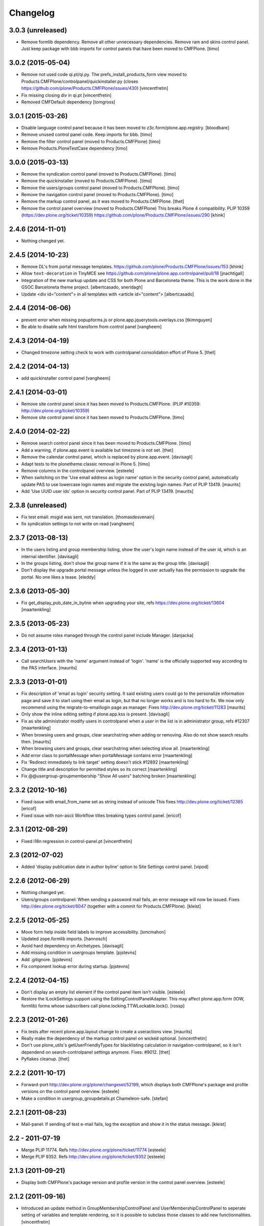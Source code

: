 Changelog
=========

3.0.3 (unreleased)
------------------

- Remove formlib dependency. Remove all other unnecessary dependencies.
  Remove ram and skins control panel. Just keep package with bbb imports for
  control panels that have been moved to CMFPlone.
  [timo]


3.0.2 (2015-05-04)
------------------

- Remove not used code qi.pt/qi.py. The prefs_install_products_form
  view moved to Products.CMFPlone/controlpanel/quickinstaller.py (closes
  https://github.com/plone/Products.CMFPlone/issues/430)
  [vincentfretin]

- Fix missing closing div in qi.pt
  [vincentfretin]

- Removed CMFDefault dependency
  [tomgross]


3.0.1 (2015-03-26)
------------------

- Disable language control panel because it has been moved to
  z3c.form/plone.app.registry.
  [bloodbare]

- Remove unused control panel code. Keep imports for bbb.
  [timo]

- Remove the filter control panel (moved to Products.CMFPlone)
  [timo]

- Remove Products.PloneTestCase dependency
  [timo]


3.0.0 (2015-03-13)
------------------

- Remove the syndication control panel (moved to Products.CMFPlone).
  [timo]

- Remove the quickinstaller (moved to Products.CMFPlone).
  [timo]

- Remove the users/groups control panel (moved to Products.CMFPlone).
  [timo]

- Remove the navigation control panel (moved to Products.CMFPlone).
  [timo]

- Remove the markup control panel, as it was moved to Products.CMFPlone.
  [thet]

- Remove the control panel overview (moved to Products.CMFPlone)
  This breaks Plone 4 compatibility.
  PLIP 10359 (https://dev.plone.org/ticket/10359)
  https://github.com/plone/Products.CMFPlone/issues/290
  [khink]


2.4.6 (2014-11-01)
------------------

- Nothing changed yet.


2.4.5 (2014-10-23)
------------------

- Remove DL's from portal message templates.
  https://github.com/plone/Products.CMFPlone/issues/153
  [khink]

- Allow ``text-decoration`` in TinyMCE
  see https://github.com/plone/plone.app.controlpanel/pull/18
  [jnachtigall]

- Integration of the new markup update and CSS for both Plone and Barceloneta
  theme. This is the work done in the GSOC Barceloneta theme project.
  [albertcasado, sneridagh]

- Update <div id="content"> in all templates with <article id="content">
  [albertcasado]


2.4.4 (2014-06-06)
------------------

- prevent error when missing popupforms.js or
  plone.app.jquerytools.overlays.css
  [tkimnguyen]

- Be able to disable safe html transform from control panel
  [vangheem]

2.4.3 (2014-04-19)
------------------

- Changed timezone setting check to work with controlpanel consolidation
  effort of Plone 5.
  [thet]


2.4.2 (2014-04-13)
------------------

- add quickinstaller control panel
  [vangheem]


2.4.1 (2014-03-01)
------------------

- Remove site control panel since it has been moved to Products.CMFPlone.
  (PLIP #10359: http://dev.plone.org/ticket/10359)

- Remove site control panel since it has been moved to Products.CMFPlone.
  [timo]


2.4.0 (2014-02-22)
------------------

- Remove search control panel since it has been moved to Products.CMFPlone.
  [timo]

- Add a warning, if plone.app.event is available but timezone is not set.
  [thet]

- Remove the calendar control panel, which is replaced by plone.app.event.
  [davisagli]

- Adapt tests to the plonetheme.classic removal in Plone 5.
  [timo]

- Remove columns in the controlpanel overview.
  [esteele]

- When switching on the 'Use email address as login name' option in
  the security control panel, automatically update PAS to use
  lowercase login names and migrate the existing login names.
  Part of PLIP 13419.
  [maurits]

- Add 'Use UUID user ids' option in security control panel.
  Part of PLIP 13419.
  [maurits]


2.3.8 (unreleased)
------------------

- Fix test email: msgid was sent, not translation.
  [thomasdesvenain]

- fix syndication settings to not write on read
  [vangheem]


2.3.7 (2013-08-13)
------------------

- In the users listing and group membership listing, show the user's
  login name instead of the user id, which is an internal identifier.
  [davisagli]

- In the groups listing, don't show the group name if it is the same
  as the group title.
  [davisagli]

- Don't display the upgrade portal message unless the logged in user
  actually has the permission to upgrade the portal. No one likes a
  tease.
  [eleddy]


2.3.6 (2013-05-30)
------------------

- Fix get_display_pub_date_in_byline when upgrading your site, refs
  https://dev.plone.org/ticket/13604
  [maartenkling]


2.3.5 (2013-05-23)
------------------

- Do not assume roles managed through the control panel include Manager.
  [danjacka]


2.3.4 (2013-01-13)
------------------

- Call searchUsers with the 'name' argument instead of 'login'.
  'name' is the officially supported way according to the PAS interface.
  [maurits]


2.3.3 (2013-01-01)
------------------

- Fix description of 'email as login' security setting.  It said
  existing users could go to the personalize information page and save
  it to start using their email as login, but that no longer works and
  is too hard to fix.  We now only recommend using the
  migrate-to-emaillogin page as manager.
  Fixes http://dev.plone.org/ticket/11283
  [maurits]

- Only show the inline editing setting if plone.app.kss is present.
  [davisagli]

- Fix as site administrator modify users in controlpanel
  when a user in the list is in administrator group, refs #12307
  [maartenkling]

- When browsing users and groups, clear searchstring when adding
  or removing.  Also do not show search results then.
  [maurits]

- When browsing users and groups, clear searchstring when selecting
  show all.
  [maartenkling]

- Add error class to portalMessage when portalMessage contains error
  [maartenkling]

- Fix 'Redirect immediately to link target' setting doesn't stick #12892
  [maartenkling]

- Change title and description for permitted styles so its correct
  [maartenkling]

- Fix @@usergroup-groupmembership "Show All users" batching broken
  [maartenkling]


2.3.2 (2012-10-16)
------------------

- Fixed issue with email_from_name set as string instead of unicode
  This fixes http://dev.plone.org/ticket/12385
  [ericof]

- Fixed issue with non-ascii Workflow titles breaking types
  control panel.
  [ericof]


2.3.1 (2012-08-29)
------------------

- Fixed i18n regression in control-panel.pt
  [vincentfretin]


2.3 (2012-07-02)
----------------

- Added 'display publication date in author byline' option to Site
  Settings control panel.
  [vipod]


2.2.6 (2012-06-29)
------------------

- Nothing changed yet.

- Users/groups controlpanel: When sending a password mail fails, an error
  message will now be issued. Fixes http://dev.plone.org/ticket/6047
  (together with a commit for Products.CMFPlone).
  [kleist]


2.2.5 (2012-05-25)
------------------

- Move form help inside field labels to improve accessibility.
  [smcmahon]

- Updated zope.formlib imports.
  [hannosch]

- Avoid hard dependency on Archetypes.
  [davisagli]

- Add missing condition in usergroups template.
  [pjstevns]

- Add .gitignore.
  [pjstevns]

- Fix component lookup error during startup.
  [pjstevns]


2.2.4 (2012-04-15)
------------------

- Don't display an empty list element if the control panel item isn't visible.
  [esteele]

- Restore the ILockSettings support using the
  EditingControlPanelAdapter.  This may affect plone.app.form (IOW,
  formlib) forms whose subscribers call
  plone.locking.TTWLockable.lock().
  [rossp]


2.2.3 (2012-01-26)
------------------

- Fix tests after recent plone.app.layout change to create a
  useractions view.
  [maurits]

- Really make the dependency of the markup control panel on wicked optional.
  [vincentfretin]

- Don't use plone_utils's getUserFriendlyTypes for blacklisting calculation in
  navigation-controlpanel, so it isn't dependend on search-controlpanel
  settings anymore. Fixes: #9012.
  [thet]

- Pyflakes cleanup.
  [thet]


2.2.2 (2011-10-17)
------------------

- Forward-port http://dev.plone.org/plone/changeset/52199, which displays both
  CMFPlone's package and profile versions on the control panel overview.
  [esteele]

- Make a condition in usergroup_groupdetails.pt Chameleon-safe.
  [stefan]


2.2.1 (2011-08-23)
------------------

- Mail-panel: If sending of test e-mail fails, log the exception
  and show it in the status message.
  [kleist]


2.2 - 2011-07-19
----------------

- Merge PLIP 11774. Refs http://dev.plone.org/plone/ticket/11774
  [esteele]

- Merge PLIP 9352. Refs http://dev.plone.org/plone/ticket/9352
  [esteele]


2.1.3 (2011-09-21)
------------------

- Display both CMFPlone's package version and profile version in the control
  panel overview.
  [esteele]


2.1.2 (2011-09-16)
------------------

- Introduced an update method in GroupMembershipControlPanel and
  UserMembershipControlPanel to seperate setting of variables and template
  rendering, so it is possible to subclass those classes to add new
  functionnalities.
  [vincentfretin]

- Fixed canAddToGroup check in usergroups_usermembership view, apparently
  a bad copy and paste from the old prefs_search_macros. It checked against
  the authenticated user instead of the member we're currently looking at.
  [vincentfretin]

- On usergroup-groupmembership view, check for each found principal that it
  can be added to the group. Previously it checked that authenticated user can
  be added to the group, that is non sense.
  [vincentfretin]

- On the Type-panel, fix the case when no workflow is set as default workflow.
  Fixes http://dev.plone.org/plone/ticket/11901
  [WouterVH]


2.1.1 - 2011-05-13
------------------

- Many users/groups setting should provide warning to users/groups config
  Fixes http://dev.plone.org/plone/ticket/11753
  [aclark]


2.1 - 2011-04-03
----------------

- Make the dependency of the markup control panel on wicked optional.
  [davisagli]

- Remove hidden `form.submitted` field in the form wrapping the "Add New User"
  button on the groups overview page. The presence of that field forces a
  CSRF check in the add groups form, which fails. Fixes #11553.
  [smcmahon]


2.1b1 - 2011-01-03
------------------

- Depend on ``Products.CMFPlone`` instead of ``Plone``.
  [elro]

- Make sure the ConfigurationChangedEvent is fired when the types
  control panel setting changed.
  [timo]

- Fix critical errors on user and group pages
  when some groups or users have a non-ascii character in their title.
  Sort groups and users on their fullname or title normalized.
  Similar as http://dev.plone.org/plone/ticket/11301
  [thomasdesvenain]

- Fixed : Group titles were not display on group prefs page
  when title property was got from mutable properties plugin.
  [thomasdesvenain]

- Prevent privilege escalation when access to the Users and Groups control
  panel is given to non-Manager users.  Only users with the "Manage portal"
  permission can grant the Manager role, or assign users to groups that grant
  the Manager role. Also, non-Managers cannot edit the roles of, reset the
  password of, or delete users or groups with the Manager role.
  [davisagli]

- Declare dependency on Zope2 >= 2.13.0.
  [davisagli]

- Protect each control panel using its own specific permission, instead of the
  generic "Manage portal". This way access to particular control panels can be
  delegated.
  [davisagli]

- Update the @@overview-controlpanel view to match changes that had happened in
  plone_control_panel.pt in CMFPlone.
  [davisagli]

- Replace reference to "personalize_form" with "@@personal-information".
  http://dev.plone.org/plone/ticket/10890
  [khink]

- Add extra info message if passwords were reset.
  http://dev.plone.org/plone/ticket/10756
  [khink]


2.0.5 - 2011-01-03
------------------

- Fix critical errors on user and group pages
  when some groups or users have a non-ascii character in their title.
  Sort groups and users on their fullname or title normalized.
  Similar as http://dev.plone.org/plone/ticket/11301
  [thomasdesvenain]

- Fixed : Group titles were not display on group prefs page
  when title property was got from mutable properties plugin.
  [thomasdesvenain]

- Replace reference to "personalize_form" with "@@personal-information".
  http://dev.plone.org/plone/ticket/10756
  [khink]

- Add extra info message if passwords were reset.
  http://dev.plone.org/plone/ticket/10756
  [khink]


2.0.4 - 2010-10-27
------------------

- Disable autocomplete for the mail control panel's SMTP user id and password
  fields. Otherwise some browsers complete them with the site user id and
  password. This closes http://dev.plone.org/plone/ticket/9185.
  [davisagli]

- Different descriptions for Stripped attributes and Stripped combinations
  fields.
  [thomasdesvenain]

2.0.3 - 2010-09-09
------------------

- Increased refresh time interval to 30 seconds for the restart action of the
  maintenance control panel.
  [kleist, hannosch]


2.0.2 - 2010-08-08
------------------

- Changed some messages in @@ramcache-controlpanel view.
  [vincentfretin]


2.0.1 - 2010-07-31
------------------

- Check whether users can be added to the group. Don't show the add form on
  @@usergroup-groupmembership if not.
  [esteele]


2.0 - 2010-07-18
----------------

- Use the standard libraries doctest module.
  [hannosch]

- Adjusted tests to match new PortalTransforms and Plone defaults.
  [hannosch]

- Use correct listingheader_user_name or listingheader_group_name instead
  of listingheader_group_user_name in @@usergroups-usermembership
  and @@usergroups-groupmembership.
  Fixes http://dev.plone.org/plone/ticket/10747
  [vincentfretin]

- Removed text from @@skins-control panel, since 'Mark External Links'
  does not have to be checked for 'open in new window' to work. #10772
  [cwainwright]

- Update license to GPL version 2 only.
  [hannosch]


2.0b7 - 2010-05-31
------------------

- Fixed types.pt to render in cmf.pt.
  [pilz]

- Fixed typo that prevented a message from showing up when switching
  back from emaillogin to login in with userid.
  [maurits]

- Updated help text for users overview control panel.
  [davisagli]


2.0b6 - 2010-05-01
------------------

- Use new i18n:translate identifiers in usergroups_usermembership.pt.
  Correct capitalization of tab names.
  [esteele]

- Fix capitalization of "Group Name" in groups overview.
  [esteele]

- Remove the email column from the Users Overview page.
  [esteele]

- Replaced prefs_user_details form with personal information and personal
  preferences forms (plone.app.users). Added two tabs for these forms.
  http://dev.plone.org/plone/ticket/10327
  [kcleong]


2.0b5 - 2010-04-08
------------------

- Remove setting of display_border from all templates; this is now done in
  prefs_main_template.
  [davisagli]

- Removed msgid for "Site Setup" message in plone/app/controlpanel/overview.pt
  [vincentfretin]

- Made formlib-based forms consistent with the updated breadcrumb style in
  Plone 4.
  [limi]

- Fixed various i18n issues.
  [vincentfretin]


2.0b4 - 2010-03-05
------------------

- Reworked user and group listings to prevent excessively long batching URLs and
  resubmission of role changes via the batching links; requires changes to
  batching templates in Plone 4.0b1.
  [cah190]

- Added a link to show all search results (thus temporarily disabling batching)
  for user and group listings.
  [cah190]

- Performing a search on the users and groups overviews now resets the batching
  state such that page 1 is always shown after the search is submitted.
  [cah190]

- The users overview will now return to the same page of results after role
  changes are submitted.
  [cah190]

- Remove the option to turn off nesting.
  [esteele]

- Updated emaillogin.pt to recent markup conventions.
  References http://dev.plone.org/plone/ticket/9981
  [spliter]

- Remove unused imports in usergroups.py.
  [esteele]

- Add the recursive_groups plugin to the bottom of the IGroupsPlugin list, not
  the top.
  [esteele]


2.0b3 - 2010-02-18
------------------

- Updated usergroups* templates to the recent markup conventions.
  References http://dev.plone.org/plone/ticket/9981
  [spliter]

- Removed #region-content from all templates.
  This refs http://dev.plone.org/plone/ticket/10231
  [limi]


2.0b2 - 2010-02-17
------------------

- Updated
    - usergroups_groupmembership.pt
    - usergroups_groupsoverview.pt
    - usergroups_usermembership.pt
    - usergroups_usersoverview.pt
    - usergroupssettings.pt

  to the recent markup conventions. And got rid of redundant
  .documentContent/#region-content markup.
  References
  http://dev.plone.org/plone/ticket/9981
  http://dev.plone.org/plone/ticket/10231
  [spliter]

- Removing redundant .documentContent markup.
  This refs http://dev.plone.org/plone/ticket/10231
  [limi]

- Create a new dedicated @@editing-controlpanel instead of splitting up the
  site control panel.
  [hannosch]

- Updated control-panel.pt and maintenance.pt to recent markup conventions.
  Got rid of 'viewspace' CSS ID and slot.
  References http://dev.plone.org/plone/ticket/9981
  [spliter]

- Fixed a string which contained double quote.
  [vincentfretin]

- Split @@site-controlpanel form in two fieldsets "general" and "editing".
  [csenger]


2.0b1 - 2010-01-29
------------------

- Add an enable/disable nested groups option to the users/groups settings prefs.
  [esteele]

- @@usergroup-userprefs now requires the zope2.ManageUsers permission instead
  of cmf.ManagePortal.
  [esteele]

- @@usergroup-userprefs now shows an icon to designate that the user has
  inherited that global role through group membership.
  [esteele]

- Display users in @@usergroup-userprefs by Fullname (user id).
  [esteele]

- Add membershipSearch method to UsersGroupsControlPanelView. Will replace the
  soon-to-be-deprecated prefs_user_group_search.py from Plone's plone_prefs.
  [esteele]

- Properly handle nesting of groups. UI now allows addition and display of
  groups within other groups.
  Closes http://dev.plone.org/plone/ticket/8556
  [esteele, cah190]

- @@usergroup-groupprefs now shows an icon to designate that the group has
  inherited that global role from another group.
  [esteele, cah190]

- Factor up commonly used methods in user/groups controlpanel views.
  [esteele]

- Add @@usergroup-groupmembership to handle adding, removing, modifying group
  members.
  [esteele, cah190]

- Added explicit i18n:translate for the fieldset legends, so Chameleon
  translates the labels.
  [limi]

- Display group title in @@usergroup-groupprefs form.
  [esteele]


2.0a4 - 2009-12-27
------------------

- Specify all package dependencies and use zope.site for the getSite function.
  [hannosch]


2.0a3 - 2009-12-16
------------------

- Don't mark site.py's "default_editor" field as required as it's a select
  field.
  [esteele]


2.0a2 - 2009-12-03
------------------

- Adjusted filter controlpanel tests to new defaults in PortalTransforms.
  [hannosch]

- Move prefs_navigation_form to plone.app.controlpanel as
  @@navigation-controlpanel.
  [esteele]

- "Users", "Groups" and "Settings" configlets' views are polished visually
  to follow rest of configlets. Fixes #9825
  [spliter]

- Point the users overview 'add user' button to the new @@new-user form.
  [esteele]

- Rephrased debug-mode info.
  This closes http://dev.plone.org/plone/ticket/9788
  [naro]

- Fixed bad i18n markup in emaillogin.pt. This closes
  http://dev.plone.org/plone/ticket/9767
  [vincentfretin]


2.0a1 - 2009-11-14
------------------

- Fixed calendar and filter tests.
  [hannosch]

- Add option in themes configlet to enable/disable overlay popups.
  [smcmahon]

- Make sure the filter control panel doesn't fail if kupu is not installed.
  [davisagli]

- Added test for DC meta data properties.
  [robgietema]

- Added default editor setting to the Site settings control panel.
  [rob gietema]

- Moved remaining html filter settings from Kupu library tool to safe_html
  transform.
  [robgietema]

- Added @@migrate-to-emaillogin browser view so admins can update the login
  names of existing users. It can check for duplicate emails and can update the
  login name of all users to their email addresses or back to their user ids.
  http://dev.plone.org/plone/ticket/9214
  [maurits]

- Added use_email_as_login property to security control panel.
  http://dev.plone.org/plone/ticket/9214
  [maurits]

- Force a page refresh when saving changes to the skins control panel. This
  forces newly-chosen themes to fully take effect.
  [esteele]

- Use `zope.ramcache` in favor of `zope.app.cache`.
  [hannosch]

- Removed the dependency on plone.app.form's named_template_adapter, as it
  does not work with Zope 2.12.
  [hannosch]


1.3 - 2010-03-03
------------------

- Fixed some duplicated msgids with different defaults.
  There is no new strings to translate.
  See http://dev.plone.org/plone/ticket/9633
  [vincentfretin]

- Explicitely set the default workflow on types before re-mapping said
  workflow to their new states. See http://dev.plone.org/plone/ticket/9031
  Thanks to fmoret for the patch.
  [mj]


1.2 - 2009-05-09
----------------

- Bug fix: so called 'bad types' are not listed in the search panel, but on
  save they should still be added to the types_not_searched property in the
  site_properties.
  [maurits]


1.2b1 - 2009-03-09
------------------

- Add 'Redirect immediately to link target' option for Link type in Site
  Settings Types
  [andrewb]

- Add 'Enable locking for through-the-web edits' option in Site Settings
  [davisagli]

- Let the site settings adapter also adapt ILockSettings so it
  can be used from plone.locking
  [davisagli]


1.1.3 - 2009-03-07
------------------

- "Mark external links" and "External links open in new window" were not working
  independently ('mark' had to be set for 'new window' to work) and marking could
  not be turned off at all (#7383). Fixed by having either one enable the js
  support and adding a new site property to control marking. Implemented so
  that new site property will be assumed false if missing and created on change
  if missing -- so no migration required. There is a matching change in Plone
  app in a couple of javascripts.
  [smcmahon]

- 'Enable User Folders' in the security control panel supports
  create/delete a 'My Folder' link user action know from Plone 2.*
  http://dev.plone.org/plone/ticket/8417
  [pelle]

- Added failing browser test to catch the missing 'My Folder' link
  when member creation is enabled http://dev.plone.org/plone/ticket/8417
  [pelle]


1.1.2 - 2008-08-18
------------------

- Use the MultiCheckBoxWidget from plone.app.form that uses <label>s
  to be accessible. This closes http://dev.plone.org/plone/ticket/7211
  [csenger]

- Refactor handling of versioning policies in the types control panel:
  allow the admin to choose from three common versioning policies (no
  versioning, manual versioning and automatic versioning) which map to
  CMFEditions settings.
  [wichert]

- Added checkbox for enabling/disabling inline editing.
  [fschulze]

- Simplified the mail control panel to present all information on one tab.
  In case of validation errors the panel behaved in most unintuitive ways.
  This closes http://dev.plone.org/plone/ticket/7425,
  http://dev.plone.org/plone/ticket/7694 and
  http://dev.plone.org/plone/ticket/6916.
  [hannosch]


1.1.1 - 2008-06-02
------------------

- Declare dependencies for plone.* packages.
  [wichert]

- Reformat documentation in reST and include it in the package description.
  [wichert]

- Fix nested forms in RAMCache control panel.
  [witsch]


1.1 - 2008-04-19
----------------

- Fixed saving of esmtp username and password in SecureMailHost
  [csenger]

- Added new IPloneControlPanelView marker interface and let all views and
  forms implement it.
  [hannosch]

- Added new yet unused controlpanel overview page.
  [hannosch]

- Fix invalid leading space in all 'Up to Site Setup' links.
  [wichert]

- Added authenticator token and verification calls for CSRF protection.
  [witsch]


1.0.5 - 2008-03-26
------------------

- `Enable self registration flag` in security control panel was broken
  in some cases with custom roles. Patch provided by davidray, thx!
  This closes http://dev.plone.org/plone/ticket/7690.
  [hannosch]

- Added an IConfigurationChangedEvent which is fired on each successful
  change of any configuration setting and a subscriber which empties all
  RAM caches when some configuration changed. This closes
  http://dev.plone.org/plone/ticket/7008.
  [hannosch]


1.0.4 -  2008-02-13
-------------------

- Take advantage of NORMALIZE_WHITESPACE to be independent of the tidy_html
  transform.
  [shh42]

- Fixed vocabulary in skins control panel to support proper i18n.
  This closes http://dev.plone.org/plone/ticket/7766.
  [hannosch]

- Changed import of FormFieldsets to avoid a deprecation warning.
  [hannosch]

- Fixed filter control panel tests.
  [hannosch]


1.0.3 - 2007-11-30
------------------

- Fixed description in filter control panel to be recognizable by i18ndude.
  [hannosch]

- Protected the maintenance control panel with the View management screens
  permission at the Zope root folder. This closes
  http://dev.plone.org/plone/ticket/6973.
  [hannosch]


1.0.2 - 2007-10-07
------------------

- Fixed language control panel to only show one language option and fix
  its description. This closes http://dev.plone.org/plone/ticket/6963 and
  http://dev.plone.org/plone/ticket/6946.
  [hannosch]


1.0.1 - 2007-09-10
------------------

- Updated help text to match implementation.
  [fschulze]

- Fixed test in site.txt to work in Zope 2.11.
  [hannosch]

- If we are looking at settings for the default workflow lookup the real
  workflow. This fixes #6843 (yes, that bug again).
  [wichert]

- Another small string update while we're at it.
  [limi]


1.0 - 2007-08-14
----------------

- If we are looking at settings for the default workflow lookup the
  real workflow. This fixes http://dev.plone.org/plone/ticket/6843
  (yes, that bug again).
  [wichert]

- Fixed the translation of type names on the search and markup control
  panels. This refs http://dev.plone.org/plone/ticket/6911.
  [hannosch]

- The UI allowed to disable country-specific language variants even if
  one was still active as the default language. You get a nice error
  message now. This closes http://dev.plone.org/plone/ticket/6862.
  [hannosch]

- Use checkboxes instead of a evil MultiSelect for the wiki settings.
  This closes http://dev.plone.org/plone/ticket/6872 for real.
  [hannosch]

- Internationalized the workflow part of the types control panel. All
  descriptions, states and titles should be translated now.
  [hannosch]

- Fixed order of types in the dropdown. We sort by translated title now.
  [hannosch]

- When updating the default workflow do not reset the workflow for types
  using the default workflow to the new default workflow. This fixes
  the last part of http://dev.plone.org/plone/ticket/6843.
  [wichert]

- Handle changing the workflow from a type to the default workflow if the
  default workflow is the same as the previous workflow correctly. This
  fixes part of http://dev.plone.org/plone/ticket/6843.
  [wichert]

- When we remap the default workflow change the default workflow in
  the workflow tool as well. This fixes part of
  http://dev.plone.org/plone/ticket/6843.
  [wichert]

- Remapping the "(Default)" workflow to No Workflow didn't work.
  Fixes http://dev.plone.org/plone/ticket/6818.
  [optilude]

- Remapping to "No Workflow" resulted in an error, fixed. Thanks to
  rsantos for the patch. Fixes http://dev.plone.org/plone/ticket/6819.
  [limi]

- Made column checkbox widget easily subclassable for being able to use it
  with different amount of columns from other packages.
  [davconvent]


1.0rc3 - 2007-07-28
-------------------

- Fixed missing history entries.
  [hannosch]


1.0rc2 - 2007-07-27
-------------------

- Add a description to the no-workflow fallback. This fixes
  http://dev.plone.org/plone/ticket/6812.
  [wichert]

- Filter control panel doesn't warn you when you haven't saved your changes
  Added enableUnloadFormProtection class to the control panel form.
  This references http://dev.plone.org/plone/ticket/6654.
  [duncan]

- Removed lots of irrelevant options from the language control panel. The
  selection of the default language could use a simpler widget, but it's
  too late to change that now. All advanced options should be made
  available through control panels in add-ons which actually use these
  settings. This closes http://dev.plone.org/plone/ticket/6784.
  [hannosch]

- Fixed various bugs in the LanguageTableWidget. Removed broken code that
  tried to show the country flags. Showing 150 flags is rather excessive.
  This closes http://dev.plone.org/plone/ticket/6814.
  [hannosch]

- Removed multilingual content settings from the language control panel.
  These don't have any effect in a standard Plone site. LinguaPlone /
  plone.app.multilingual features its own control panel.
  [hannosch]


1.0rc1 - 2007-07-09
-------------------

- Do not show really user unfriendly types anymore in the search and types
  control panels. This closes http://dev.plone.org/plone/ticket/6292.
  [hannosch]

- Consistently bicapitalized 'JavaScript'. This refs
  http://dev.plone.org/plone/ticket/6636.
  [hannosch]

- Fixed another spelling error on the filter control panel. This closes
  http://dev.plone.org/plone/ticket/6653.
  [hannosch]

- Fixed two spelling errors on the filter control panel. This closes
  http://dev.plone.org/plone/ticket/6644.
  [hannosch]

- Added and used the new LanguageTableWidget for the available language
  listing.
  [hannosch]

- Use the new LanguageDropdownChoiceWidget for the default language field.
  [hannosch]

- Added first working version of the new language control panel. It still
  needs two new locale aware widgets for the language listings. This refs
  http://dev.plone.org/plone/ticket/5442.
  [hannosch]

- Added support for optional descriptions on fieldsets.
  [hannosch]

- Added RAMCache control panel. You can invoke it via
  http://portal/@@ramcache-controlpanel.
  [hannosch]

- Localized the calendar control panel weekday names based on the Zope 3
  locales information, which is available from the portal_state view.
  [hannosch]

- Removed title customization from the types control panel. This is
  currently not possible in any i18n-safe way. This closes
  http://dev.plone.org/plone/ticket/6551.
  [hannosch]


1.0b5 - 2007-05-05
------------------

- Fixed dummy on_save method to accept the data argument.
  [hannosch]


1.0b4 - 2007-05-05
------------------

- Pass data to the on-save template method.
  [optilude]

- Add a callback method from the save button handler. This makes it easier
  to react when saving is finished (successfully) - otherwise, the schema
  adapter properties are simple set one-by-one and you can't do anything
  when form saving is complete. The alternative is to override the button
  handler, but then we lose some of the consistency that plone.app.form
  tries to introduce.
  [optilude]

- Wording.
  [limi]


1.0b3 - 2007-05-01
------------------

- Adjusted the mail control panel to store the email settings on the portal
  root intead of in the site properties. This closes
  http://dev.plone.org/plone/ticket/6173.
  [hannosch]


1.0b2 - 2007-03-23
------------------

- Spelling corrections and wording.
  [limi]

- Replace getToolByNames by getUtility.
  [hannosch]


1.0b1 - 2007-03-05
------------------

- Lots more control panels.
  [hannosch, optilude, limi, siebo, aclark, jladage, andrewb]


1.0a2 - 2007-02-06
------------------

- Additional control panels.
  [tomster, whit]

- Groundwork and first control panels.
  [hannosch]
